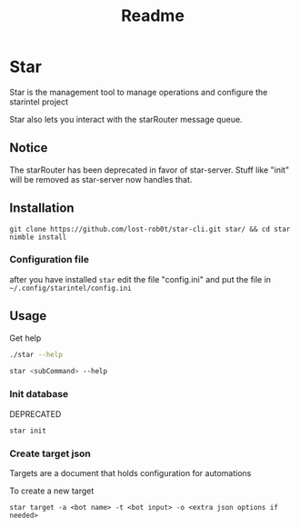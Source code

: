 #+title: Readme
* Star
Star is the management tool to manage operations and configure the starintel project

Star also lets you interact with the starRouter message queue.
** Notice
The starRouter has been deprecated in favor of star-server.
Stuff like "init" will be removed as star-server now handles that.


** Installation
#+begin_src shell
git clone https://github.com/lost-rob0t/star-cli.git star/ && cd star
nimble install
#+end_src

*** Configuration file
after you have installed ~star~ edit the file "config.ini" and put the file in ~~/.config/starintel/config.ini~

** Usage
Get help
#+begin_src sh :results output replace
./star --help
#+end_src

#+RESULTS:
#+begin_example
Usage:
  star {SUBCMD}  [sub-command options & parameters]
where {SUBCMD} is one of:
  help              print comprehensive or per-cmd help
  target
  init
  insert_data
  publishDocuments
  subscribe

star {-h|--help} or with no args at all prints this message.
star --help-syntax gives general cligen syntax help.
Run "star {help SUBCMD|SUBCMD --help}" to see help for just SUBCMD.
Run "star help" to get *comprehensive* help.
#+end_example

#+begin_src sh :results output replace
star <subCommand> --help
#+end_src

*** Init database
DEPRECATED
#+begin_src shell
star init
#+end_src

*** Create target json
Targets are a document that holds configuration for automations

To create a new target

#+begin_src shell
star target -a <bot name> -t <bot input> -o <extra json options if needed>
#+end_src
